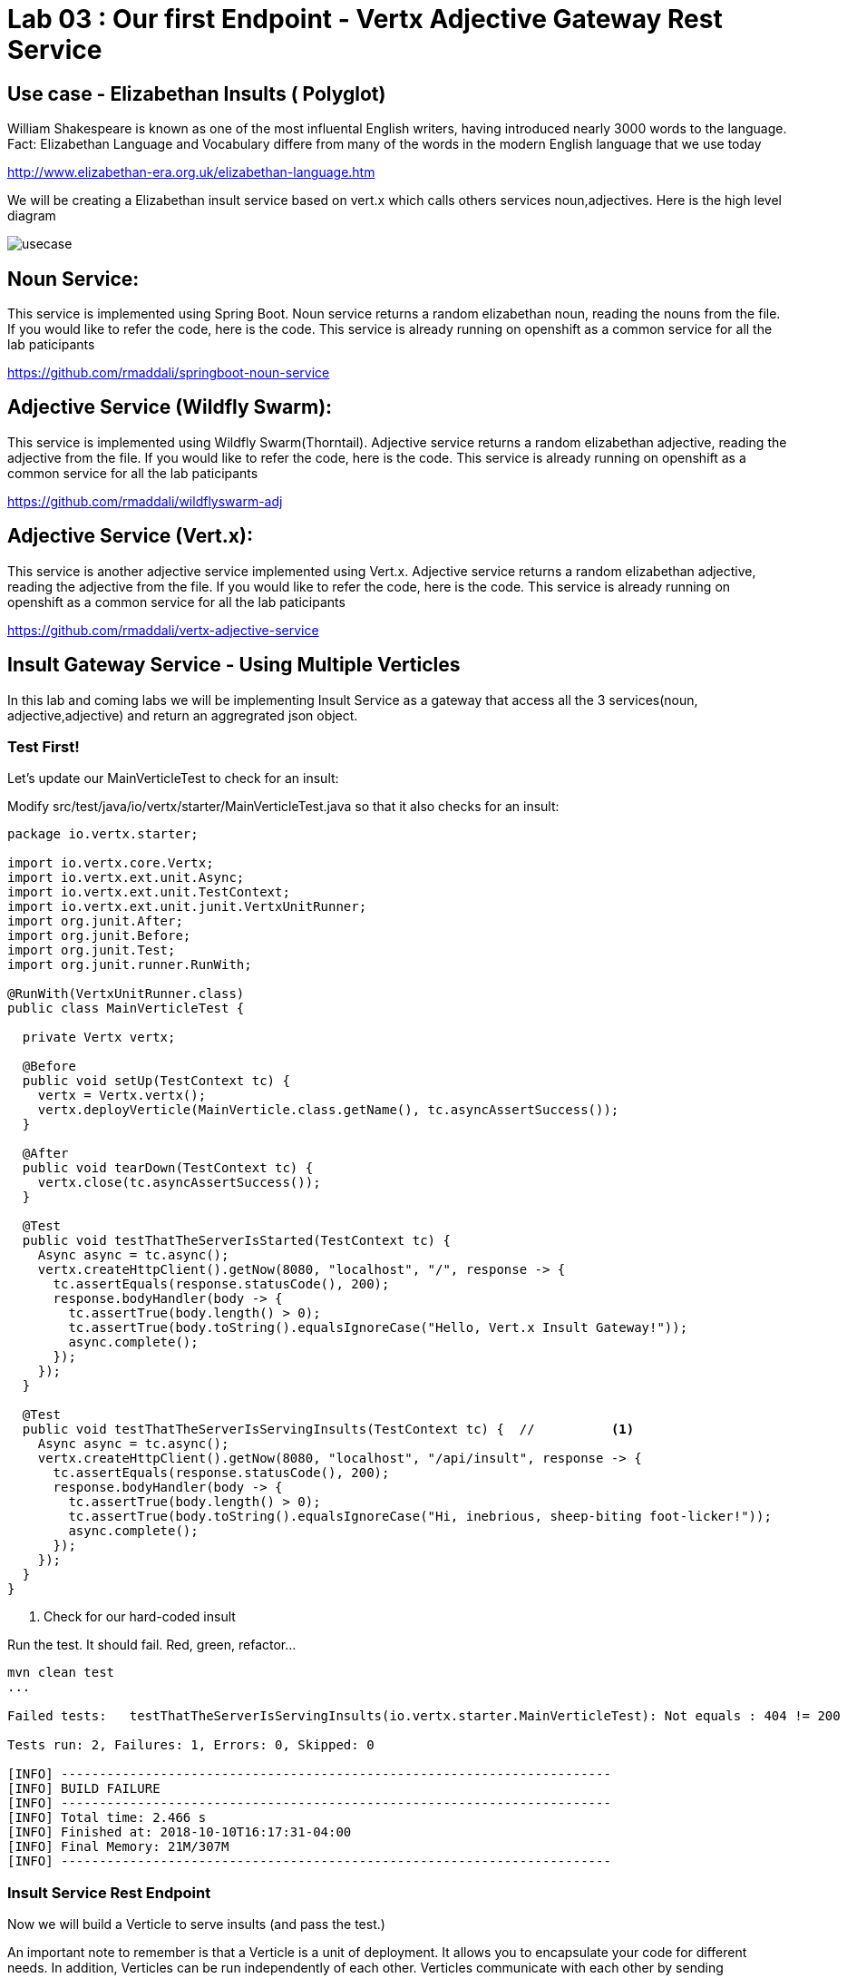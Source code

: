 = Lab 03 : Our first Endpoint - Vertx Adjective Gateway Rest Service
:source-highlighter: coderay

== Use case - Elizabethan Insults ( Polyglot)
William Shakespeare is known as one of the most influental English writers, having introduced nearly 3000 words to the language. Fact: Elizabethan Language and Vocabulary differe from many of the words in the modern English language that we use today

http://www.elizabethan-era.org.uk/elizabethan-language.htm

We will be creating a Elizabethan insult service based on vert.x which calls others services noun,adjectives. Here is the high level diagram

image::./images/usecase.png[]


==  Noun Service: 
This service is implemented using Spring Boot. Noun service returns a random elizabethan noun, reading the nouns from the file. If you would like to refer the code, here is the code. This service is already running on openshift as a common service for all the lab paticipants

https://github.com/rmaddali/springboot-noun-service


== Adjective Service (Wildfly Swarm): 
This service is implemented using Wildfly Swarm(Thorntail). Adjective service returns a random elizabethan adjective, reading the adjective from the file. If you would like to refer the code, here is the code. This service is already running on openshift as a common service for all the lab paticipants

https://github.com/rmaddali/wildflyswarm-adj

== Adjective Service (Vert.x): 
This service is another adjective service implemented using Vert.x. Adjective service returns a random elizabethan adjective, reading the adjective from the file. If you would like to refer the code, here is the code. This service is already running on openshift as a common service for all the lab paticipants

https://github.com/rmaddali/vertx-adjective-service


== Insult Gateway Service - Using Multiple Verticles

In this lab and coming labs we will be implementing Insult Service as a gateway that access all the 3 services(noun, adjective,adjective) and return an aggregrated json object.

=== Test First!

Let's update our MainVerticleTest to check for an insult:

Modify src/test/java/io/vertx/starter/MainVerticleTest.java so that it also checks for an insult:

[source,java]
....

package io.vertx.starter;

import io.vertx.core.Vertx;
import io.vertx.ext.unit.Async;
import io.vertx.ext.unit.TestContext;
import io.vertx.ext.unit.junit.VertxUnitRunner;
import org.junit.After;
import org.junit.Before;
import org.junit.Test;
import org.junit.runner.RunWith;

@RunWith(VertxUnitRunner.class)
public class MainVerticleTest {

  private Vertx vertx;

  @Before
  public void setUp(TestContext tc) {
    vertx = Vertx.vertx();
    vertx.deployVerticle(MainVerticle.class.getName(), tc.asyncAssertSuccess());
  }

  @After
  public void tearDown(TestContext tc) {
    vertx.close(tc.asyncAssertSuccess());
  }

  @Test
  public void testThatTheServerIsStarted(TestContext tc) {
    Async async = tc.async();
    vertx.createHttpClient().getNow(8080, "localhost", "/", response -> {
      tc.assertEquals(response.statusCode(), 200);
      response.bodyHandler(body -> {
        tc.assertTrue(body.length() > 0);
        tc.assertTrue(body.toString().equalsIgnoreCase("Hello, Vert.x Insult Gateway!"));
        async.complete();
      });
    });
  }

  @Test
  public void testThatTheServerIsServingInsults(TestContext tc) {  //          <1>
    Async async = tc.async();
    vertx.createHttpClient().getNow(8080, "localhost", "/api/insult", response -> {
      tc.assertEquals(response.statusCode(), 200);
      response.bodyHandler(body -> {
        tc.assertTrue(body.length() > 0);
        tc.assertTrue(body.toString().equalsIgnoreCase("Hi, inebrious, sheep-biting foot-licker!"));
        async.complete();
      });
    });
  }
}

....

<1>  Check for our hard-coded insult

Run the test.  It should fail.  Red, green, refactor...

[code,bash]
....

mvn clean test
...

Failed tests:   testThatTheServerIsServingInsults(io.vertx.starter.MainVerticleTest): Not equals : 404 != 200

Tests run: 2, Failures: 1, Errors: 0, Skipped: 0

[INFO] ------------------------------------------------------------------------
[INFO] BUILD FAILURE
[INFO] ------------------------------------------------------------------------
[INFO] Total time: 2.466 s
[INFO] Finished at: 2018-10-10T16:17:31-04:00
[INFO] Final Memory: 21M/307M
[INFO] ------------------------------------------------------------------------

....

=== Insult Service Rest Endpoint

Now we will build a Verticle to serve insults (and pass the test.)

An important note to remember is that a Verticle is a unit of deployment. It allows you to encapsulate your code for different needs. In addition, Verticles can be run independently of each other. Verticles communicate with each other by sending messages on an event bus that is a core part of Vert.x. For this example, we have developed two Verticles. One is the sender and the other is the receiver. 

Lets create a new verticle class for exposing a new get rest endpoint at '/api/insult'. 

=== src/main/java/io/vertx/starter/InsultGatewayVerticle.java 

[code,java]
....

package io.vertx.starter;

import io.vertx.core.Future;
import io.vertx.reactivex.core.AbstractVerticle;
import io.vertx.reactivex.core.http.HttpServerResponse;
import io.vertx.reactivex.ext.web.Router;
import io.vertx.reactivex.ext.web.RoutingContext;
import io.vertx.reactivex.ext.web.handler.StaticHandler;
import org.slf4j.Logger;
import org.slf4j.LoggerFactory;

public class InsultGatewayVerticle extends AbstractVerticle{

	private static final Logger LOG = LoggerFactory.getLogger(InsultGatewayVerticle.class);
	
	@Override
        public void start(Future<Void> startFuture) {
		
	    Router router = Router.router(vertx);
	    vertx.createHttpServer().requestHandler(router::accept).listen(8080);
	    router.get("/").handler(this::indexHandler);  //          <1>
	    router.get("/api/insult").handler(this::insultHandler);  //          <2>
	    
	    startFuture.complete();
	 }
	
	private void indexHandler(RoutingContext routingContext) {

	  HttpServerResponse response = routingContext.response(); 
	  response
	    .putHeader("Content-Type", "text/html")                
	    .end("Hello, Vert.x Insult Gateway!");                                

	}

	private void insultHandler(RoutingContext routingContext) {

	  HttpServerResponse response = routingContext.response(); 
	  response
	    .putHeader("Content-Type", "text/html")                
	    .end("Hi, inebrious, sheep-biting foot-licker!");                                

	}
		
}

....

Most of the code in the above class is covered in the previous labs except:

1. This is our previous handler returning, "Hello, Vert.x Insult Gateway!"
2. This is a new handler to serve insults


=== Modify src/main/java/io/vertx/starter/MainVerticle.java 

Remove most of the functionality from MainVerticle.  Its' only task now is to instantiate the InsultGatewayVerticle.

[code,java]
....

package io.vertx.starter;

import io.vertx.core.Future;
import io.vertx.reactivex.core.AbstractVerticle;

public class MainVerticle extends AbstractVerticle {

  @Override
  public void start(Future<Void> startFuture) {
	  
    vertx.deployVerticle(InsultGatewayVerticle.class.getName());  //          <1>
		 
    startFuture.complete();
  }
	
}

....


1. deploy new verticle class that we created which is exposing the actual endpoint

=== Package the app  


[source,shell]
....

mvn clean package

....

Run the following command. It should pass

[source,shell]
....

mvn clean test

[INFO] Including com.fasterxml.jackson.core:jackson-annotations:jar:2.9.5 in the shaded jar.
[INFO] Including io.vertx:vertx-rx-java2:jar:3.5.2 in the shaded jar.
[INFO] Including io.reactivex.rxjava2:rxjava:jar:2.1.9 in the shaded jar.
[INFO] Including org.reactivestreams:reactive-streams:jar:1.0.2 in the shaded jar.
[INFO] Including io.vertx:vertx-web:jar:3.5.2 in the shaded jar.
[INFO] Including io.vertx:vertx-auth-common:jar:3.5.2 in the shaded jar.
[INFO] Including io.vertx:vertx-bridge-common:jar:3.5.2 in the shaded jar.
[INFO] Including org.slf4j:slf4j-api:jar:1.7.25 in the shaded jar.
[INFO] Including org.slf4j:slf4j-simple:jar:1.7.25 in the shaded jar.
[INFO] Including org.apache.logging.log4j:log4j-api:jar:2.11.1 in the shaded jar.
[INFO] Including org.apache.logging.log4j:log4j-core:jar:2.11.1 in the shaded jar.
[INFO] ------------------------------------------------------------------------
[INFO] BUILD SUCCESS
[INFO] ------------------------------------------------------------------------
[INFO] Total time: 4.504 s
[INFO] Finished at: 2018-10-08T01:40:54-04:00
[INFO] ------------------------------------------------------------------------

...
   
Continue to Lab 4 ->  https://github.com/rhte-reactive-labs/reactive-pipelines/blob/master/labs/lab04-ExternalizeConfig.adoc
